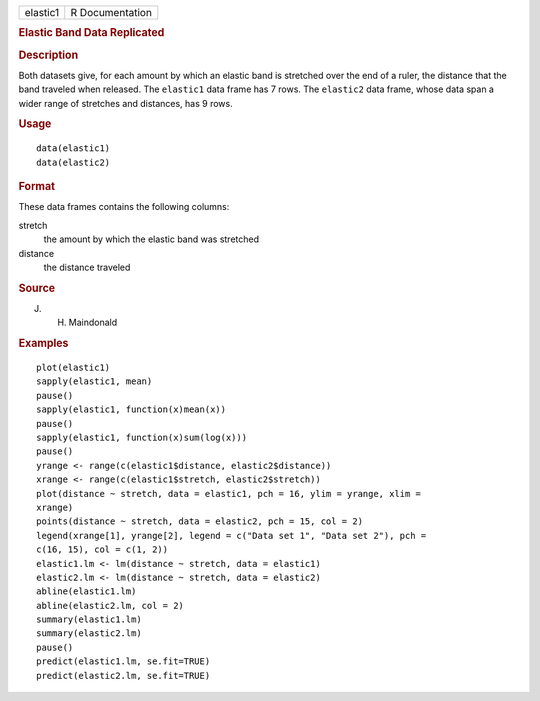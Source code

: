 .. container::

   .. container::

      ======== ===============
      elastic1 R Documentation
      ======== ===============

      .. rubric:: Elastic Band Data Replicated
         :name: elastic-band-data-replicated

      .. rubric:: Description
         :name: description

      Both datasets give, for each amount by which an elastic band is
      stretched over the end of a ruler, the distance that the band
      traveled when released. The ``elastic1`` data frame has 7 rows.
      The ``elastic2`` data frame, whose data span a wider range of
      stretches and distances, has 9 rows.

      .. rubric:: Usage
         :name: usage

      ::

           data(elastic1)
           data(elastic2)
           

      .. rubric:: Format
         :name: format

      These data frames contains the following columns:

      stretch
         the amount by which the elastic band was stretched

      distance
         the distance traveled

      .. rubric:: Source
         :name: source

      J. H. Maindonald

      .. rubric:: Examples
         :name: examples

      ::

         plot(elastic1)
         sapply(elastic1, mean)
         pause()
         sapply(elastic1, function(x)mean(x))
         pause()
         sapply(elastic1, function(x)sum(log(x)))
         pause()
         yrange <- range(c(elastic1$distance, elastic2$distance))
         xrange <- range(c(elastic1$stretch, elastic2$stretch))
         plot(distance ~ stretch, data = elastic1, pch = 16, ylim = yrange, xlim = 
         xrange)
         points(distance ~ stretch, data = elastic2, pch = 15, col = 2)
         legend(xrange[1], yrange[2], legend = c("Data set 1", "Data set 2"), pch = 
         c(16, 15), col = c(1, 2))
         elastic1.lm <- lm(distance ~ stretch, data = elastic1)
         elastic2.lm <- lm(distance ~ stretch, data = elastic2)
         abline(elastic1.lm)
         abline(elastic2.lm, col = 2)
         summary(elastic1.lm)
         summary(elastic2.lm)
         pause()
         predict(elastic1.lm, se.fit=TRUE)
         predict(elastic2.lm, se.fit=TRUE)
